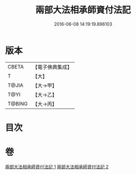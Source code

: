 #+TITLE: 兩部大法相承師資付法記 
#+DATE: 2016-06-08 14:19:19.896103

* 版本
 |     CBETA|【電子佛典集成】|
 |         T|【大】     |
 |     T@JIA|【大→甲】   |
 |      T@YI|【大→乙】   |
 |    T@BING|【大→丙】   |

* 目次

* 卷
[[file:KR6r0115_001.txt][兩部大法相承師資付法記 1]]
[[file:KR6r0115_002.txt][兩部大法相承師資付法記 2]]

